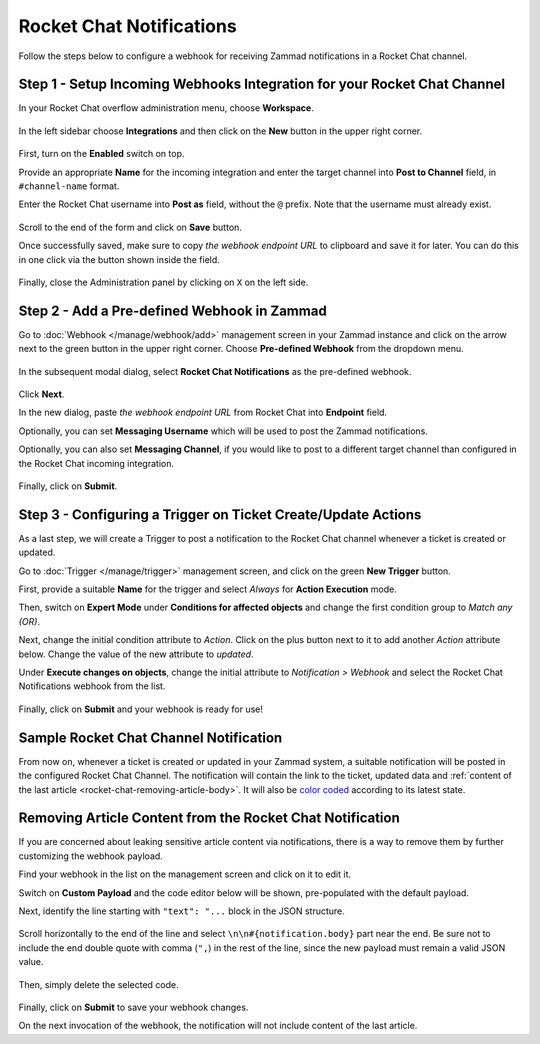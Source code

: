 Rocket Chat Notifications
=========================

Follow the steps below to configure a webhook for receiving Zammad notifications
in a Rocket Chat channel.

Step 1 - Setup Incoming Webhooks Integration for your Rocket Chat Channel
-------------------------------------------------------------------------

In your Rocket Chat overflow administration menu, choose **Workspace**.

.. figure:: /images/manage/webhook/webhook-rocket-chat-workspace-menu.png
   :alt: Workspace menu item in Rocket Chat
   :align: center

In the left sidebar choose **Integrations** and then click on the **New** button
in the upper right corner.

.. figure:: /images/manage/webhook/webhook-rocket-chat-new-integration.png
   :alt: New Integration button in Rocket Chat
   :align: center

First, turn on the **Enabled** switch on top.

Provide an appropriate **Name** for the incoming integration and enter the
target channel into **Post to Channel** field, in ``#channel-name`` format.

Enter the Rocket Chat username into **Post as** field, without the ``@`` prefix.
Note that the username must already exist.

.. figure:: /images/manage/webhook/webhook-rocket-chat-integration-setup.png
   :alt: Incoming Integration Setup
   :align: center

Scroll to the end of the form and click on **Save** button.

Once successfully saved, make sure to copy *the webhook endpoint URL* to
clipboard and save it for later. You can do this in one click via the button
shown inside the field.

.. figure:: /images/manage/webhook/webhook-rocket-chat-incoming-integration-url.png
   :alt: Copying Incoming Integration URL
   :align: center

Finally, close the Administration panel by clicking on ``X`` on the left side.

Step 2 - Add a Pre-defined Webhook in Zammad
--------------------------------------------

Go to :doc:`Webhook </manage/webhook/add>` management screen in your Zammad
instance and click on the arrow next to the green button in the upper right
corner. Choose **Pre-defined Webhook** from the dropdown menu.

.. figure:: /images/manage/webhook/webhook-new-buttons.png
   :alt: New Pre-defined Webhook button
   :align: center
   :width: 90%

In the subsequent modal dialog, select **Rocket Chat Notifications** as the
pre-defined webhook.

.. figure:: /images/manage/webhook/webhook-rocket-chat-webhook-pre-defined.png
   :alt: New Rocket Chat Notifications Pre-defined Webhook modal
   :align: center
   :width: 90%

Click **Next**.

In the new dialog, paste *the webhook endpoint URL* from Rocket Chat into
**Endpoint** field.

Optionally, you can set **Messaging Username** which will be used to post the
Zammad notifications.

Optionally, you can also set **Messaging Channel**, if you would like to post
to a different target channel than configured in the Rocket Chat incoming
integration.

.. figure:: /images/manage/webhook/webhook-rocket-chat-webhook-endpoint.png
   :alt: Configuring Rocket Chat Webhook endpoint
   :align: center
   :width: 90%

Finally, click on **Submit**.

Step 3 - Configuring a Trigger on Ticket Create/Update Actions
--------------------------------------------------------------

As a last step, we will create a Trigger to post a notification to the
Rocket Chat channel whenever a ticket is created or updated.

Go to :doc:`Trigger </manage/trigger>` management screen, and click on the green
**New Trigger** button.

First, provide a suitable **Name** for the trigger and select *Always* for
**Action Execution** mode.

Then, switch on **Expert Mode** under **Conditions for affected objects** and
change the first condition group to *Match any (OR)*.

Next, change the initial condition attribute to *Action*. Click on the plus
button next to it to add another *Action* attribute below. Change the value of
the new attribute to *updated*.

Under **Execute changes on objects**, change the initial attribute to
*Notification > Webhook* and select the Rocket Chat Notifications webhook from
the list.

.. figure:: /images/manage/webhook/webhook-rocket-chat-trigger-new.png
   :alt: Configuring Trigger for firing of Webhook
   :align: center
   :width: 90%

Finally, click on **Submit** and your webhook is ready for use!

Sample Rocket Chat Channel Notification
---------------------------------------

From now on, whenever a ticket is created or updated in your Zammad system, a
suitable notification will be posted in the configured Rocket Chat Channel. The
notification will contain the link to the ticket, updated data and
:ref:`content of the last article <rocket-chat-removing-article-body>`. It will
also be `color coded`_ according to its latest state.

.. _color coded:
   https://user-docs.zammad.org/en/latest/basics/service-ticket/settings/state.html#state-colors

.. figure:: /images/manage/webhook/webhook-rocket-chat-sample-notification.png
   :alt: Sample Rocket Chat Channel Notification
   :align: center

.. _rocket-chat-removing-article-body:

Removing Article Content from the Rocket Chat Notification
----------------------------------------------------------

If you are concerned about leaking sensitive article content via notifications,
there is a way to remove them by further customizing the webhook payload.

Find your webhook in the list on the management screen and click on it to edit
it.

Switch on **Custom Payload** and the code editor below will be shown,
pre-populated with the default payload.

Next, identify the line starting with ``"text": "...`` block in the JSON
structure.

.. figure:: /images/manage/webhook/webhook-mattermost-rocket-chat-custom-payload.png
   :alt: Custom Payload for Rocket Chat Webhook
   :align: center
   :width: 80%

Scroll horizontally to the end of the line and select
``\n\n#{notification.body}`` part near the end. Be sure not to include the end
double quote with comma (``",``) in the rest of the line, since the new payload
must remain a valid JSON value.

.. figure:: /images/manage/webhook/webhook-mattermost-rocket-chat-custom-payload-with-article-content.png
   :alt: Custom Payload with Article Content for Rocket Chat Webhook
   :align: center
   :width: 80%

Then, simply delete the selected code.

.. figure:: /images/manage/webhook/webhook-mattermost-rocket-chat-custom-payload-wo-article-content.png
   :alt: Custom Payload w/o Article Content for Rocket Chat Webhook
   :align: center
   :width: 80%

Finally, click on **Submit** to save your webhook changes.

On the next invocation of the webhook, the notification will not include content
of the last article.
